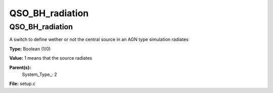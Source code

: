 
================
QSO_BH_radiation
================

QSO_BH_radiation
================
A switch to define wether or not the central source in an AGN type simulation
radiates

**Type:** Boolean (1/0)

**Value:** 1 means that the source radiates

**Parent(s):**
  System_Type_: 2


**File:** setup.c


